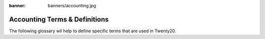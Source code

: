 :banner: banners/accounting.jpg

==============================
Accounting Terms & Definitions
==============================

The following glossary wil help to define specific terms that are used in Twenty20.

.. glossary::

   Journal

     A journal is like a folder in which you record all transactions
     of the same type: all the statements of a bank account, all
     customer invoices, all vendor invoices. It's used to organize
     similar transactions together.

   Payment Terms

     Payment terms describe how and when a customer invoice (or
     vendor invoice) should be paid over the time. Example: 30% direct
     payment, balance due in two months.

   Bank Reconciliation

     Bank reconciliation is the process of matching transactions from your bank 
     records with existing journal items or creating new journal items on the
     fly. It is a process of verification to ensure that your bank and your 
     records in Twenty20 say the same thing.

   Reconciliation

     Journal items reconciliation is the process of linking several
     journal items together like an invoice and a payment. This allows you
     to mark invoices as paid. It is also useful when comparing values of 
     'goods received not invoiced' and 'goods shipped not invoiceed' accounts.

   Deposit Ticket

     Deposit tickets group several payment orders (usually checks)
     that are deposited together at the bank at the same time. This 
     allows an easy reconciliation with the bank statement line if 
     the line has one line per deposit.

   Journal Entry

     A journal entry is an accounting transaction,
     usually related to a financial document: invoice, payment,
     receipt, etc. A journal entry always consists of at least two
     lines, described here as journal items, which credit or debit 
     specific accounts. The sum of the credits of all journal items 
     of a journal entry must be equal to the sum of their debits 
     for the entry to be valid.

   Journal Item

     A line of a journal entry, with a monetary debit or credit
     associated with a specific account.

   Analytic Accounts

     Sometimes called **Cost Accounts**, are
     accounts that are not part of the chart of accounts and that
     allow you to track costs and revenues. Analytic accounts are usually
     grouped by projects, departments, etc. for analysis of a company's 
     expenditures. Every journal item is posted in a regular account 
     in the chart of account and can be posted to an analytic account 
     for the purpose of reporting or analysis.

   Analytic Entries

     Costs or revenues posted to analytic accounts,
     usually related to journal entries.

   Sales Receipt

     A receipt or other slip of paper issued by a store
     or other vendor describing the details of a purchase (amount, 
     date, department, etc.). Sales receipt are usually used
     instead of invoices if the sale is paid in cash in a store.

   Fixed Assets

     Property owned by the company, usually with a useful life greater 
     than one reporting period. Twenty20 Asset management is used to manage
     the depreciation / amortization of the asset over the time. Typical 
     examples would be capital equipment, vehicles, and real estate.

   Deferred Revenues

     Are used to recognize revenues for sales of 
     services that are provided over a long period of time. If you
     sell a 3 year maintenance contract, you can use the deferred
     revenue mechanism to recognize 1/36 of the revenue every month 
     until the contract expires, rather than taking it all initially 
     or at the end.

   Fiscal Position

     Define the taxes that should be applied for a
     specific customer/vendor or invoice. Example: If some customers
     benefit from specific taxes (government, construction companies,
     EU companies that are VAT subjected,…), you can assign a fiscal
     position to them and the right tax will be selected according to
     the products they buy.
